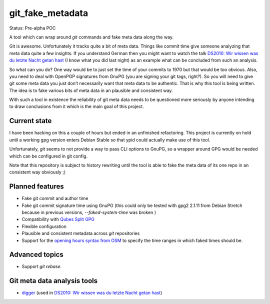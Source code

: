git_fake_metadata
=================

Status: Pre-alpha POC

A tool which can wrap around `git` commands and fake meta data along the way.

Git is awesome. Unfortunately it tracks quite a bit of meta data. Things like
commit time give someone analyzing that meta data quite a few insights.  If you
understand German then you might want to watch the talk `DS2010: Wir wissen was
du letzte Nacht getan hast`_ (I know what you did last night) as an example
what can be concluded from such an analysis.

So what can you do? One way would be to just set the time of your commits to
1970 but that would be too obvious. Also, you need to deal with OpenPGP
signatures from GnuPG (you are signing your git tags, right?).
So you will need to give git some meta data you just don’t necessarily want
that meta data to be authentic. That is why this tool is being written. The
idea is to fake various bits of meta data in an plausible and consistent way.

With such a tool in existence the reliability of git meta data needs to be
questioned more seriously by anyone intending to draw conclusions from it which
is the main goal of this project.

Current state
-------------

I have been hacking on this a couple of hours but ended in an unfinished
refactoring. This project is currently on hold until a working gpg version
enters Debian Stable so that ypid could actually make use of this tool.

Unfortunately, `git` seems to not provide a way to pass CLI options to GnuPG,
so a wrapper around GPG would be needed which can be configured in git config.

Note that this repository is subject to history rewriting until the tool is
able to fake the meta data of its one repo in an consistent way obviously ;)

Planned features
----------------

* Fake git commit and author time
* Fake git commit signature time using GnuPG (this could only be tested with
  gpg2 2.1.11 from Debian Stretch because in previous versions,
  `--faked-system-time` was broken )
* Compatibility with `Qubes Split GPG`_
* Flexible configuration
* Plausible and consistent metadata across `git` repositories
* Support for the `opening hours syntax from OSM`_ to specify the time ranges
  in which faked times should be.

Advanced topics
---------------

* Support `git rebase`.

Git meta data analysis tools
----------------------------

* digger_ (used in `DS2010: Wir wissen was du letzte Nacht getan hast`_)

.. _Qubes Split GPG: https://www.qubes-os.org/doc/split-gpg/
.. _opening hours syntax from OSM: https://wiki.openstreetmap.org/wiki/Key:opening_hours
.. _`DS2010: Wir wissen was du letzte Nacht getan hast`: https://pentamedia.org/datenspuren/ds10-videomitschnitte-komplett/ds2010_4050.mp4
.. _digger: https://github.com/thammi/digger
